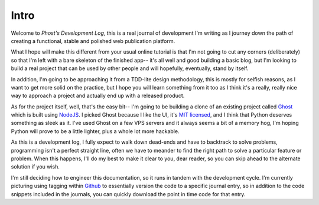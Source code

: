 Intro
-----

Welcome to *Phost's Development Log*, this is a real journal of development
I'm writing as I journey down the path of creating a functional, stable and
polished web publication platform.

What I hope will make this different from your usual online tutorial is that
I'm not going to cut any corners (deliberately) so that I'm left with a bare
skeleton of the finished app-- it's all well and good building a basic blog,
but I'm looking to build a real project that can be used by other people and
will hopefully, eventually, stand by itself.

In addition, I'm going to be approaching it from a TDD-lite design methodology,
this is mostly for selfish reasons, as I want to get more solid on the
practice, but I hope you will learn something from it too as I think it's
a really, really nice way to approach a project and actually end up with
a released product.

As for the project itself, well, that's the easy bit-- I'm going to be building
a clone of an existing project called `Ghost`_ which is built using `NodeJS`_.  I
picked Ghost because I like the UI, it's `MIT licensed`_, and I think that
Python deserves something as sleek as it.  I've used Ghost on a few VPS
servers and it always seems a bit of a memory hog, I'm hoping Python will prove
to be a little lighter, plus a whole lot more hackable.

As this is a development log, I fully expect to walk down dead-ends and have to
backtrack to solve problems, programming isn't a perfect straight line, often
we have to meander to find the right path to solve a particular feature or
problem.  When this happens, I'll do my best to make it clear to you, dear
reader, so you can skip ahead to the alternate solution if you wish.

I'm still deciding how to engineer this documentation, so it runs in tandem with
the development cycle.  I'm currently picturing using tagging within `Github`_ to
essentially version the code to a specific journal entry, so in addition to the
code snippets included in the journals, you can quickly download the point in
time code for that entry.

.. _Ghost: https://ghost.org
.. _Github: https://github.org
.. _NodeJS: https://nodejs.org
.. _MIT licensed: http://opensource.org/licenses/MIT